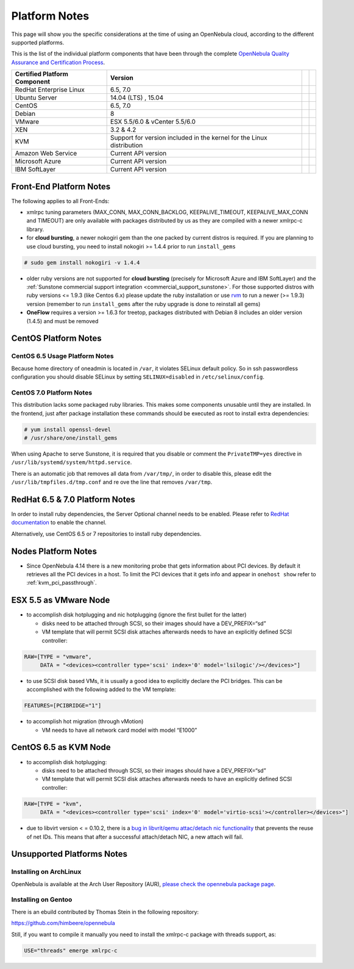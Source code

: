 .. _uspng:

===============
Platform Notes
===============

This page will show you the specific considerations at the time of using an OpenNebula cloud, according to the different supported platforms.

This is the list of the individual platform components that have been through the complete `OpenNebula Quality Assurance and Certification Process <http://opennebula.org/software:testing>`__.

+------------------------------+---------------------------------------+---+---+
| Certified Platform Component |                Version                |   |   |
+==============================+=======================================+===+===+
| RedHat Enterprise Linux      | 6.5, 7.0                              |   |   |
+------------------------------+---------------------------------------+---+---+
| Ubuntu Server                | 14.04 (LTS) , 15.04                   |   |   |
+------------------------------+---------------------------------------+---+---+
| CentOS                       | 6.5, 7.0                              |   |   |
+------------------------------+---------------------------------------+---+---+
| Debian                       | 8                                     |   |   |
+------------------------------+---------------------------------------+---+---+
| VMware                       | ESX 5.5/6.0 & vCenter 5.5/6.0         |   |   |
+------------------------------+---------------------------------------+---+---+
| XEN                          | 3.2 & 4.2                             |   |   |
+------------------------------+---------------------------------------+---+---+
| KVM                          | Support for version included in       |   |   |
|                              | the kernel for the Linux distribution |   |   |
+------------------------------+---------------------------------------+---+---+
| Amazon Web Service           | Current API version                   |   |   |
+------------------------------+---------------------------------------+---+---+
| Microsoft Azure              | Current API version                   |   |   |
+------------------------------+---------------------------------------+---+---+
| IBM SoftLayer                | Current API version                   |   |   |
+------------------------------+---------------------------------------+---+---+

Front-End Platform Notes
========================

The following applies to all Front-Ends:

-  xmlrpc tuning parameters (MAX\_CONN, MAX\_CONN\_BACKLOG, KEEPALIVE\_TIMEOUT, KEEPALIVE\_MAX\_CONN and TIMEOUT) are only available with packages distributed by us as they are compiled with a newer xmlrpc-c library.

-  for **cloud bursting**, a newer nokogiri gem than the one packed by current distros is required. If you are planning to use cloud bursting, you need to install nokogiri >= 1.4.4 prior to run ``install_gems``

.. code::

    # sudo gem install nokogiri -v 1.4.4

- older ruby versions are not supported for **cloud bursting** (precisely for Microsoft Azure and IBM SoftLayer) and the :ref:`Sunstone commercial support integration <commercial_support_sunstone>`. For those supported distros with ruby versions <= 1.9.3 (like Centos 6.x) please update the ruby installation or use `rvm <https://rvm.io/>`__ to run a newer (>= 1.9.3) version (remember to run ``install_gems`` after the ruby upgrade is done to reinstall all gems)

- **OneFlow** requires a version >= 1.6.3 for treetop, packages distributed with Debian 8 includes an older version (1.4.5) and must be removed


CentOS Platform Notes
=====================

CentOS 6.5 Usage Platform Notes
-------------------------------

Because home directory of oneadmin is located in ``/var``, it violates SELinux default policy. So in ssh passwordless configuration you should disable SELinux by setting ``SELINUX=disabled`` in ``/etc/selinux/config``.

CentOS 7.0 Platform Notes
-------------------------

This distribution lacks some packaged ruby libraries. This makes some components unusable until they are installed. In the frontend, just after package installation these commands should be executed as root to install extra dependencies:

.. code::

    # yum install openssl-devel
    # /usr/share/one/install_gems

When using Apache to serve Sunstone, it is required that you disable or comment the ``PrivateTMP=yes`` directive in ``/usr/lib/systemd/system/httpd.service``.

There is an automatic job that removes all data from ``/var/tmp/``, in order to disable this, please edit the ``/usr/lib/tmpfiles.d/tmp.conf`` and re ove the line that removes ``/var/tmp``.


RedHat 6.5 & 7.0 Platform Notes
===============================

In order to install ruby dependencies, the Server Optional channel needs to be enabled. Please refer to `RedHat documentation <https://access.redhat.com/documentation/en-US/Red_Hat_Enterprise_Linux/>`__ to enable the channel.

Alternatively, use CentOS 6.5 or 7 repositories to install ruby dependencies.

Nodes Platform Notes
====================

-  Since OpenNebula 4.14 there is a new monitoring probe that gets information about PCI devices. By default it retrieves all the PCI devices in a host. To limit the PCI devices that it gets info and appear in ``onehost show`` refer to :ref:`kvm_pci_passthrough`.

ESX 5.5 as VMware Node
======================

-  to accomplish disk hotplugging and nic hotplugging (ignore the first bullet for the latter)

   -  disks need to be attached through SCSI, so their images should have a DEV\_PREFIX=“sd”
   -  VM template that will permit SCSI disk attaches afterwards needs to have an explicitly defined SCSI controller:

.. code::

    RAW=[TYPE = "vmware",
         DATA = "<devices><controller type='scsi' index='0' model='lsilogic'/></devices>"]

-  to use SCSI disk based VMs, it is usually a good idea to explicitly declare the PCI bridges. This can be accomplished with the following added to the VM template:

.. code::

     FEATURES=[PCIBRIDGE="1"]

-  to accomplish hot migration (through vMotion)

   -  VM needs to have all network card model with model “E1000”

CentOS 6.5 as KVM Node
======================

-  to accomplish disk hotplugging:

   -  disks need to be attached through SCSI, so their images should have a DEV\_PREFIX=“sd”
   -  VM template that will permit SCSI disk attaches afterwards needs to have an explicitly defined SCSI controller:

.. code::

    RAW=[TYPE = "kvm",
         DATA = "<devices><controller type='scsi' index='0' model='virtio-scsi'></controller></devices>"]

-  due to libvirt version < = 0.10.2, there is a `bug in libvrit/qemu attac/detach nic functionality <https://bugzilla.redhat.com/show_bug.cgi?id=813748>`__ that prevents the reuse of net IDs. This means that after a successful attach/detach NIC, a new attach will fail.

Unsupported Platforms Notes
===========================

Installing on ArchLinux
-----------------------

OpenNebula is available at the Arch User Repository (AUR), `please check the opennebula package page <https://aur.archlinux.org/packages.php?ID=32163>`__.

Installing on Gentoo
--------------------

There is an ebuild contributed by Thomas Stein in the following repository:

https://github.com/himbeere/opennebula

Still, if you want to compile it manually you need to install the xmlrpc-c package with threads support, as:

.. code::

      USE="threads" emerge xmlrpc-c

